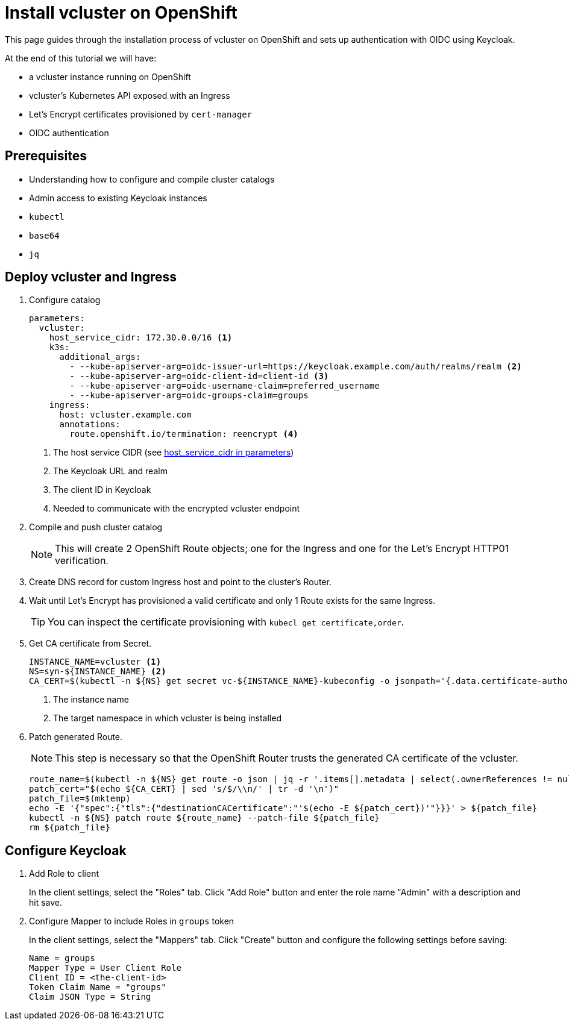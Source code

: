 # Install vcluster on OpenShift

This page guides through the installation process of vcluster on OpenShift and sets up authentication with OIDC using Keycloak.

At the end of this tutorial we will have:

* a vcluster instance running on OpenShift
* vcluster's Kubernetes API exposed with an Ingress
* Let's Encrypt certificates provisioned by `cert-manager`
* OIDC authentication

== Prerequisites

* Understanding how to configure and compile cluster catalogs
* Admin access to existing Keycloak instances
* `kubectl`
* `base64`
* `jq`

== Deploy vcluster and Ingress

. Configure catalog
+
[source,yaml]
----
parameters:
  vcluster:
    host_service_cidr: 172.30.0.0/16 <1>
    k3s:
      additional_args:
        - --kube-apiserver-arg=oidc-issuer-url=https://keycloak.example.com/auth/realms/realm <2>
        - --kube-apiserver-arg=oidc-client-id=client-id <3>
        - --kube-apiserver-arg=oidc-username-claim=preferred_username
        - --kube-apiserver-arg=oidc-groups-claim=groups
    ingress:
      host: vcluster.example.com
      annotations:
        route.openshift.io/termination: reencrypt <4>
----
<1> The host service CIDR (see xref:references/parameters.adoc#_host_service_cidr[host_service_cidr in parameters])
<2> The Keycloak URL and realm
<3> The client ID in Keycloak
<4> Needed to communicate with the encrypted vcluster endpoint

. Compile and push cluster catalog
+
[NOTE]
====
This will create 2 OpenShift Route objects; one for the Ingress and one for the Let's Encrypt HTTP01 verification.
====

. Create DNS record for custom Ingress host and point to the cluster's Router.

. Wait until Let's Encrypt has provisioned a valid certificate and only 1 Route exists for the same Ingress.
+
[TIP]
====
You can inspect the certificate provisioning with `kubecl get certificate,order`.
====

. Get CA certificate from Secret.
+
[source,bash]
----
INSTANCE_NAME=vcluster <1>
NS=syn-${INSTANCE_NAME} <2>
CA_CERT=$(kubectl -n ${NS} get secret vc-${INSTANCE_NAME}-kubeconfig -o jsonpath='{.data.certificate-authority}' | base64 --decode)
----
<1> The instance name
<2> The target namespace in which vcluster is being installed

. Patch generated Route.
+
[NOTE]
====
This step is necessary so that the OpenShift Router trusts the generated CA certificate of the vcluster.
====
+
[source,bash]
----
route_name=$(kubectl -n ${NS} get route -o json | jq -r '.items[].metadata | select(.ownerReferences != null) | select(.ownerReferences[].name=="'${INSTANCE_NAME}'") | .name')
patch_cert="$(echo ${CA_CERT} | sed 's/$/\\n/' | tr -d '\n')"
patch_file=$(mktemp)
echo -E '{"spec":{"tls":{"destinationCACertificate":"'$(echo -E ${patch_cert})'"}}}' > ${patch_file}
kubectl -n ${NS} patch route ${route_name} --patch-file ${patch_file}
rm ${patch_file}
----

== Configure Keycloak

. Add Role to client
+
In the client settings, select the "Roles" tab.
Click "Add Role" button and enter the role name "Admin" with a description and hit save.

. Configure Mapper to include Roles in `groups` token
+
In the client settings, select the "Mappers" tab.
Click "Create" button and configure the following settings before saving:
+
[source,console]
----
Name = groups
Mapper Type = User Client Role
Client ID = <the-client-id>
Token Claim Name = "groups"
Claim JSON Type = String
----

